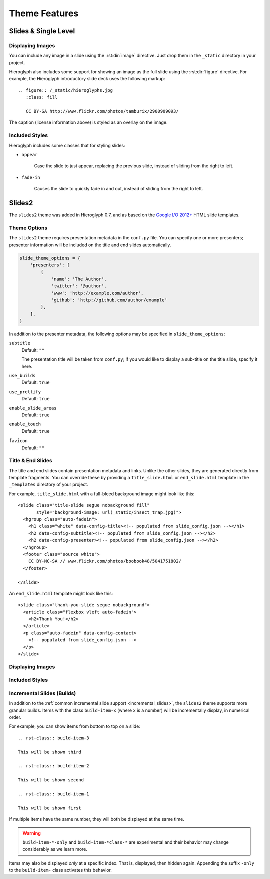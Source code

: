 ================
 Theme Features
================

Slides & Single Level
=====================

Displaying Images
-----------------

.. slide:: Displaying Images
   :level: 2

   * Images and static assets should go in the ``_static`` directory in
     your project
   * The :rst:dir:`image` directive lets you display an image
   * Hieroglyph includes support for showing an image full size in a
     slide (like the title slide in this deck).

   ::

     .. figure:: /_static/hieroglyphs.jpg
        :class: fill

        CC BY-SA http://www.flickr.com/photos/tamburix/2900909093/

You can include any image in a slide using the :rst:dir:`image`
directive. Just drop them in the ``_static`` directory in your
project.

Hieroglyph also includes some support for showing an image as the full
slide using the :rst:dir:`figure` directive. For example, the
Hieroglyph introductory slide deck uses the following markup::

  .. figure:: /_static/hieroglyphs.jpg
     :class: fill

     CC BY-SA http://www.flickr.com/photos/tamburix/2900909093/

The caption (license information above) is styled as an overlay on the
image.


Included Styles
---------------

Hieroglyph includes some classes that for styling slides:

* ``appear``

   Case the slide to just appear, replacing the previous slide,
   instead of sliding from the right to left.

* ``fade-in``

   Causes the slide to quickly fade in and out, instead of sliding
   from the right to left.


Slides2
=======

The ``slides2`` theme was added in Hieroglyph 0.7, and as based on the
`Google I/O 2012+`_ HTML slide templates.

Theme Options
-------------

The ``slides2`` theme requires presentation metadata in the
``conf.py`` file. You can specify one or more presenters; presenter
information will be included on the title and end slides
automatically.

.. code-block:: python

   slide_theme_options = {
       'presenters': [
           {
               'name': 'The Author',
               'twitter': '@author',
               'www': 'http://example.com/author',
               'github': 'http://github.com/author/example'
           },
       ],
   }

In addition to the presenter metadata, the following options may be
specified in ``slide_theme_options``:

``subtitle``
    Default: ``""``

    The presentation title will be taken from ``conf.py``; if you
    would like to display a sub-title on the title slide, specify it
    here.

``use_builds``
    Default: ``true``

``use_prettify``
    Default: ``true``

``enable_slide_areas``
    Default: ``true``

``enable_touch``
    Default: ``true``

``favicon``
    Default: ``""``


Title & End Slides
------------------

The title and end slides contain presentation metadata and links.
Unlike the other slides, they are generated directly from template
fragments. You can override these by providing a ``title_slide.html``
or ``end_slide.html`` template in the ``_templates`` directory of your
project.

For example, ``title_slide.html`` with a full-bleed background image
might look like this::

  <slide class="title-slide segue nobackground fill"
         style="background-image: url(_static/insect_trap.jpg)">
    <hgroup class="auto-fadein">
      <h1 class="white" data-config-title><!-- populated from slide_config.json --></h1>
      <h2 data-config-subtitle><!-- populated from slide_config.json --></h2>
      <h2 data-config-presenter><!-- populated from slide_config.json --></h2>
    </hgroup>
    <footer class="source white">
      CC BY-NC-SA // www.flickr.com/photos/boobook48/5041751802/
    </footer>

  </slide>

An ``end_slide.html`` template might look like this::

  <slide class="thank-you-slide segue nobackground">
    <article class="flexbox vleft auto-fadein">
      <h2>Thank You!</h2>
    </article>
    <p class="auto-fadein" data-config-contact>
      <!-- populated from slide_config.json -->
    </p>
  </slide>

Displaying Images
-----------------

Included Styles
---------------

Incremental Slides (Builds)
---------------------------

In addition to the :ref:`common incremental slide support
<incremental_slides>`, the ``slides2`` theme supports more granular
builds. Items with the class ``build-item-x`` (where ``x`` is a
number) will be incrementally display, in numerical order.

For example, you can show items from bottom to top on a slide::

  .. rst-class:: build-item-3

  This will be shown third

  .. rst-class:: build-item-2

  This will be shown second

  .. rst-class:: build-item-1

  This will be shown first

If multiple items have the same number, they will both be displayed at
the same time.

.. warning::

   ``build-item-*-only`` and ``build-item-*class-*`` are experimental
   and their behavior may change considerably as we learn more.

Items may also be displayed *only* at a specific index. That is,
displayed, then hidden again. Appending the suffix ``-only`` to the
``build-item-`` class activates this behavior.


.. _`Google I/O 2012+`: https://code.google.com/p/io-2012-slides/
